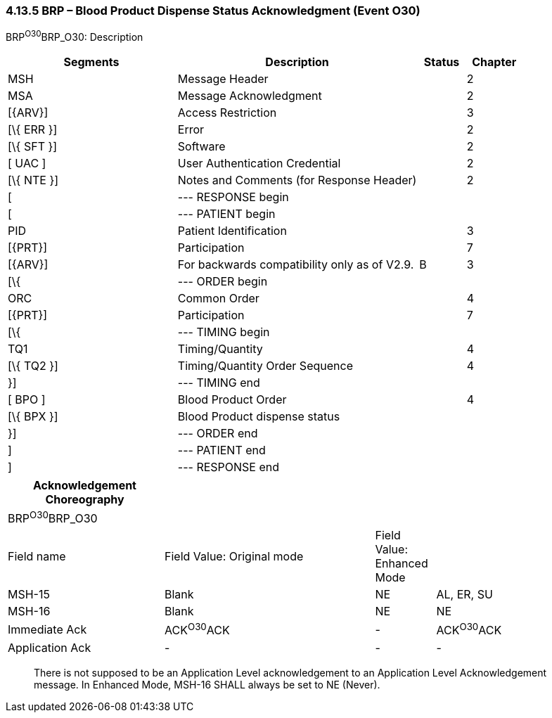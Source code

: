 === 4.13.5 BRP – Blood Product Dispense Status Acknowledgment (Event O30)

BRP^O30^BRP_O30: Description

[width="100%",cols="33%,47%,9%,11%",options="header",]
|===
|Segments |Description |Status |Chapter
|MSH |Message Header | |2
|MSA |Message Acknowledgment | |2
|[\{ARV}] |Access Restriction | |3
|[\{ ERR }] |Error | |2
|[\{ SFT }] |Software | |2
|[ UAC ] |User Authentication Credential | |2
|[\{ NTE }] |Notes and Comments (for Response Header) | |2
|[ |--- RESPONSE begin | |
|[ |--- PATIENT begin | |
|PID |Patient Identification | |3
|[\{PRT}] |Participation | |7
|[\{ARV}] |For backwards compatibility only as of V2.9. |B |3
|[\{ |--- ORDER begin | |
|ORC |Common Order | |4
|[\{PRT}] |Participation | |7
|[\{ |--- TIMING begin | |
|TQ1 |Timing/Quantity | |4
|[\{ TQ2 }] |Timing/Quantity Order Sequence | |4
|}] |--- TIMING end | |
|[ BPO ] |Blood Product Order | |4
|[\{ BPX }] |Blood Product dispense status | |
|}] |--- ORDER end | |
|] |--- PATIENT end | |
|] |--- RESPONSE end | |
|===

[width="100%",cols="26%,35%,10%,29%",options="header",]
|===
|Acknowledgement Choreography | | |
|BRP^O30^BRP_O30 | | |
|Field name |Field Value: Original mode |Field Value: Enhanced Mode |
|MSH-15 |Blank |NE |AL, ER, SU
|MSH-16 |Blank |NE |NE
|Immediate Ack |ACK^O30^ACK |- |ACK^O30^ACK
|Application Ack |- |- |-
|===

____
There is not supposed to be an Application Level acknowledgement to an Application Level Acknowledgement message. In Enhanced Mode, MSH-16 SHALL always be set to NE (Never).
____

